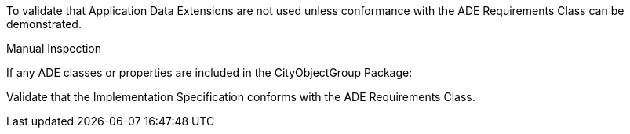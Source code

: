 [[ats_cityobjectgroup_ade_use]]
[requirement,type="abstracttest",label="/ats/cityobjectgroup/ade/use",subject='<<req_cityobjectgroup_ade_use,/req/cityobjectgroup/ade_use>>']
====
[.component,class=test-purpose]
--
To validate that Application Data Extensions are not used unless conformance with the ADE Requirements Class can be demonstrated.
--

[.component,class=test-method]
--
Manual Inspection
--

If any ADE classes or properties are included in the CityObjectGroup Package:

[.component,class=part]
--
Validate that the Implementation Specification conforms with the ADE Requirements Class.
--
====
